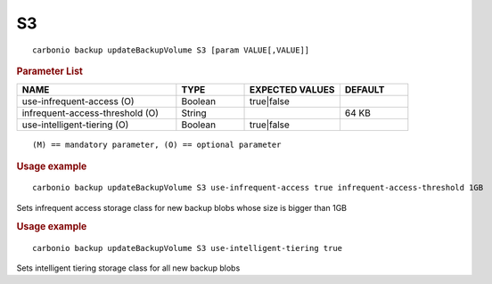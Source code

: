 .. SPDX-FileCopyrightText: 2022 Zextras <https://www.zextras.com/>
..
.. SPDX-License-Identifier: CC-BY-NC-SA-4.0

.. _carbonio_backup_updateBackupVolume_S3:

****
S3
****

::

   carbonio backup updateBackupVolume S3 [param VALUE[,VALUE]]


.. rubric:: Parameter List

.. list-table::
   :widths: 35 15 21 15
   :header-rows: 1

   * - NAME
     - TYPE
     - EXPECTED VALUES
     - DEFAULT
   * - use-infrequent-access (O)
     - Boolean
     - true\|false
     - 
   * - infrequent-access-threshold (O)
     - String
     - 
     - 64 KB
   * - use-intelligent-tiering (O)
     - Boolean
     - true\|false
     - 

::

   (M) == mandatory parameter, (O) == optional parameter



.. rubric:: Usage example


::

   carbonio backup updateBackupVolume S3 use-infrequent-access true infrequent-access-threshold 1GB



Sets infrequent access storage class for new backup blobs whose size is bigger than 1GB

.. rubric:: Usage example


::

   carbonio backup updateBackupVolume S3 use-intelligent-tiering true



Sets intelligent tiering storage class for all new backup blobs
